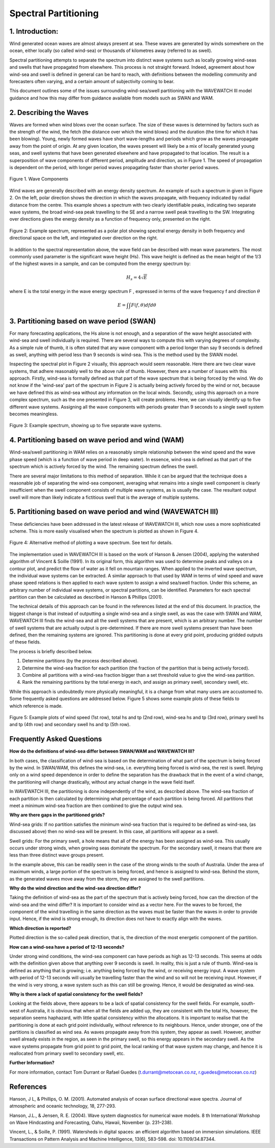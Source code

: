 Spectral Partitioning
=====================


1. Introduction: 
----------------

Wind generated ocean waves are almost always present at sea. These waves are
generated by winds somewhere on the ocean, either locally (so called wind-sea)
or thousands of kilometres away (referred to as swell).   

Spectral partitioning attempts to separate the spectrum into distinct wave 
systems such as locally growing wind-seas and swells that have
propagated from elsewhere. This process is not straight forward. Indeed,
agreement about how wind-sea and swell is defined in general can be hard to
reach, with definitions between the modelling community and forecasters often
varying, and a certain amount of subjectivity coming to bear.  

This document outlines some of the issues surrounding wind-sea/swell
partitioning with the WAVEWATCH III model guidance and how this may differ from
guidance available from models such as SWAN and WAM. 


2. Describing the Waves 
-----------------------

Waves are formed when wind blows over the ocean surface.  The size of these
waves is determined by factors such as the strength of the wind, the fetch (the
distance over which the wind blows) and the duration (the time for which it has
been blowing). Young, newly formed waves have short wave-lengths and periods
which grow as the waves propagate away from the point of origin. At any
given location, the waves present will likely be a mix of locally generated
young seas, and swell systems that have been generated elsewhere and have
propagated to that location. The result is a superposition of wave components
of different period, amplitude and direction, as in Figure 1. The speed of
propagation is dependent on the period, with longer period waves propagating
faster than shorter period waves.


.. figure:: images/components.png 
    :width:  150px
    :align: center 
    
    Figure 1. Wave Components

Wind waves are generally described with an energy density spectrum. An example
of such a spectrum in given in Figure 2. On the left, polar direction shows the
direction in which the waves propagate, with frequency indicated by radial
distance from the centre. This example shows a spectrum with two clearly
identifiable peaks, indicating two separate wave systems, the broad wind-sea
peak travelling to the SE and a narrow swell peak travelling to the SW.
Integrating over directions gives the energy density as a function of frequency
only, presented on the right.


.. figure:: images/spec1.png 
    :width: 450px
    :align: center

    Figure 2: Example spectrum, represented as a polar plot showing spectral
    energy density in both frequency and directional space on the left, and
    integrated over direction on the right. 

In addition to the spectral representation above, the wave field can be
described with mean wave parameters. The most commonly used parameter is the
significant wave height (Hs). This wave height is defined as the mean height of
the 1/3 of the highest waves in a sample, and can be computed from the energy
spectrum by: 

.. math:: 

    H_s = 4 \sqrt{E}

where E is the total energy in the wave energy spectrum F , expressed in terms
of the wave frequency f and direction :math:`\theta`

.. math:: 

   E =  \int\int F(f,\theta) df d\theta


3. Partitioning based on wave period (SWAN)
--------------------------------------------

For many forecasting applications, the Hs alone is not enough, and a separation
of the wave height associated with wind-sea and swell individually is required.
There are several ways to compute this with varying degrees of complexity.   As
a simple rule of thumb, it is often stated that any wave component with a
period longer than say 9 seconds is defined as swell, anything with period less
than 9 seconds is wind-sea. This is the method used by the SWAN model.

Inspecting the spectral plot in Figure 2 visually, this approach would seem
reasonable.  Here there are two clear wave systems, that adhere reasonably well
to the above rule of thumb.  However, there are a number of issues with this
approach. Firstly, wind-sea is formally defined as that part of the wave
spectrum that is being forced by the wind. We do not know if the 'wind-sea'
part of the spectrum in Figure 2 is actually being actively forced by the wind
or not, because we have defined this as wind-sea without any information on the
local winds. Secondly, using this approach on a more complex spectrum, such as
the one presented in Figure 3, will create problems. Here, we can visually
identify up to five different wave systems. Assigning all the wave components
with periods greater than 9 seconds to a single swell system becomes
meaningless.  

.. figure:: images/spec2.png 
    :width: 300px
    :align: center

    Figure 3: Example spectrum, showing up to five separate wave systems.


4. Partitioning based on wave period and wind (WAM)
------------------------------------------------------------


Wind-sea/swell partitioning in WAM relies on a reasonably simple relationship
between the wind speed and the wave phase speed (which is a function of wave
period in deep water). In essence, wind-sea is defined as that part of the
spectrum which is actively forced by the wind. The remaining spectrum
defines the swell. 

There are several major limitations to this method of separation.  While it can
be argued that the technique does a reasonable job of separating the wind-sea
component, averaging what remains into a single swell component is clearly
insufficient when the swell component consists of multiple wave systems, as is
usually the case. The resultant output swell will more than likely indicate a
fictitious swell that is the average of multiple systems.  


5. Partitioning based on wave period and wind (WAVEWATCH III)
-------------------------------------------------------------------------

These deficiencies have been addressed in the latest release of WAVEWATCH III,
which now uses a more sophisticated scheme. This is more easily visualised
when the spectrum is plotted as shown in Figure 4.  

.. figure:: images/contour.png 
    :width: 400px 
    :align: center
 
    Figure 4:  Alternative method of plotting  a wave spectrum. See text for
    details.


The implementation used in WAVEWATCH III is based on the work of Hanson &
Jensen (2004), applying the watershed algorithm of Vincent & Soille (1991).
In its original form, this algorithm was used to determine peaks and valleys on
a contour plot, and predict the flow of water as it fell on mountain ranges.
When applied to the inverted wave spectrum, the individual wave systems can be
extracted. A similar approach to that used by WAM in terms of wind speed and
wave phase speed relations is then applied to each wave system to assign a wind
sea/swell fraction. Under this scheme, an arbitrary number of individual wave
systems, or spectral partitions, can be identified. Parameters for each
spectral partition can then be calculated as described in Hanson & Phillips
(2001). 


The technical details of this approach can be found in the references listed
at the end of this document. In practice, the biggest change is that instead
of outputting a single wind-sea and a single swell, as was the case with SWAN
and WAM, WAVEWATCH III finds the wind-sea and all the swell systems that are
present, which is an arbitrary number. The number of swell systems that are
actually output is pre-determined. If there are more swell systems present than
have been defined, then the remaining systems are ignored. This partitioning is
done at every grid point, producing gridded outputs of these fields.    

The process is briefly described below.  

1. Determine partitions (by the process described above). 
2. Determine the wind-sea fraction for each partition (the fraction of the partition that is being
   actively forced). 
3. Combine all partitions with a wind-sea fraction bigger than a set threshold value to give the 
   wind-sea partition.  
4. Rank the remaining partitions by the total energy in each, and assign as primary
   swell, secondary swell, etc.  


While this approach is undoubtedly more physically meaningful, it is a change
from what many users are accustomed to. Some frequently asked questions
are addressed below. Figure 5 shows some example plots of these fields to
which reference is made. 

.. figure:: images/gridded.png 
    :width: 650px
    :align: center 

    Figure 5: Example plots of wind speed (1st row), total hs and tp (2nd row),
    wind-sea hs and tp (3rd row), primary swell hs and tp (4th row) and
    secondary swell hs and tp (5th row).  

Frequently Asked Questions 
--------------------------

**How do the definitions of wind-sea differ between SWAN/WAM and WAVEWATCH
III?**

In both cases, the classification of wind-sea is based on the determination of
what part of the spectrum is being forced by the wind. In SWAN/WAM, this
defines the wind-sea, i.e. everything being forced is wind-sea, the rest is
swell. Relying only on a wind speed dependence in order to define the
separation has the drawback that in the event of a wind change, the
partitioning will change drastically, without any actual change in the wave
field itself.

In WAVEWATCH III, the partitioning is done independently of the wind, as
described above. The wind-sea fraction of each partition is then calculated by
determining what percentage of each partition is being forced. All partitions
that meet a minimum wind-sea fraction are then combined to give the output wind
sea.  

**Why are there gaps in the partitioned grids?**

Wind-sea grids: If no partition satisfies the minimum wind-sea fraction that is
required to be defined as wind-sea, (as discussed above) then no wind-sea will 
be present. In this case, all partitions will appear as a swell.  

Swell grids: For the primary swell, a hole means that all of the energy has
been assigned as wind-sea. This usually occurs under strong winds, when
growing seas dominate the spectrum. For the secondary swell, it means that
there are less than three distinct wave groups present.  

In the example above, this can be readily seen in the case of the strong winds
to the south of Australia. Under the area of maximum winds, a large portion of
the spectrum is being forced, and hence is assigned to wind-sea. Behind the
storm, as the generated waves move away from the storm, they are assigned to
the swell partitions.  

**Why do the wind direction and the wind-sea direction differ?**

Taking the definition of wind-sea as the part of the spectrum that is actively
being forced, how can the direction of the wind-sea and the wind differ? It is
important to consider wind as a vector here. For the waves to be forced, the 
component of the wind travelling in the same direction as the waves must be 
faster than the waves in order to provide input.  Hence, if the wind is strong 
enough, its direction does not have to exactly align with the waves.  

**Which direction is reported?**

Plotted direction is the so-called peak direction, that is, the direction of
the most energetic component of the partition.  

**How can a wind-sea have a period of 12-13 seconds?**

Under strong wind conditions, the wind-sea component can have periods as high
as 12-13 seconds. This seems at odds with the definition given above that
anything over 9 seconds is swell. In reality, this is just a rule of thumb.
Wind-sea is defined as anything that is growing; i.e. anything being forced by
the wind, or receiving energy input. A wave system with period of 12-13
seconds will usually be travelling faster than the wind and so will not be
receiving input. However, if the wind is very strong, a wave system such as
this can still be growing. Hence, it would be designated as wind-sea.  

**Why is there a lack of spatial consistency for the swell fields?**

Looking at the fields above, there appears to be a lack of spatial consistency
for the swell fields. For example, south-west of Australia, it is obvious that
when all the fields are added up, they are consistent with the total Hs,
however, the separation seems haphazard, with little spatial consistency within
the allocations. It is important to realise that the partitioning is done at
each grid point individually, without reference to its neighbours. Hence,
under stronger, one of the partitions is classified as wind sea.  
As waves propagate away from this system, they appear as swell. However,
another swell already exists in the region, as seen in the primary swell, so
this energy appears in the secondary swell. As the wave systems propagate
from grid point to grid point, the local ranking of that wave system may
change, and hence it is reallocated from primary swell to secondary swell, etc.  



**Further Information?**

For more information, contact Tom Durrant or Rafael Guedes
(t.durrant@metocean.co.nz, r.guedes@metocean.co.nz)



References 
----------

Hanson, J L, & Phillips, O. M. (2001). Automated analysis of ocean surface
directional wave spectra. Journal of atmospheric and oceanic technology, 18,
277-293.

Hanson, J.L., & Jensen, R. E. (2004). Wave system diagnostics for numerical
wave models. 8 th International Workshop on Wave Hindcasting and Forecasting,
Oahu, Hawaii, November (p.  231–238).

Vincent, L., & Soille, P. (1991). Watersheds in digital spaces: an efficient
algorithm based on immersion simulations. IEEE Transactions on Pattern Analysis
and Machine Intelligence, 13(6), 583-598. doi: 10.1109/34.87344.

.. _`http://www.bom.gov.au/australia/charts/viewer/index.shtml?domain=combinedw&type=sigwavehgt`:
   http://www.bom.gov.au/australia/charts/viewer/index.shtml?domain=combinedW&type=sigWaveHgt

.. _`t.durrant@bom.gov.au`: mailto:t.durrant@bom.gov.au

